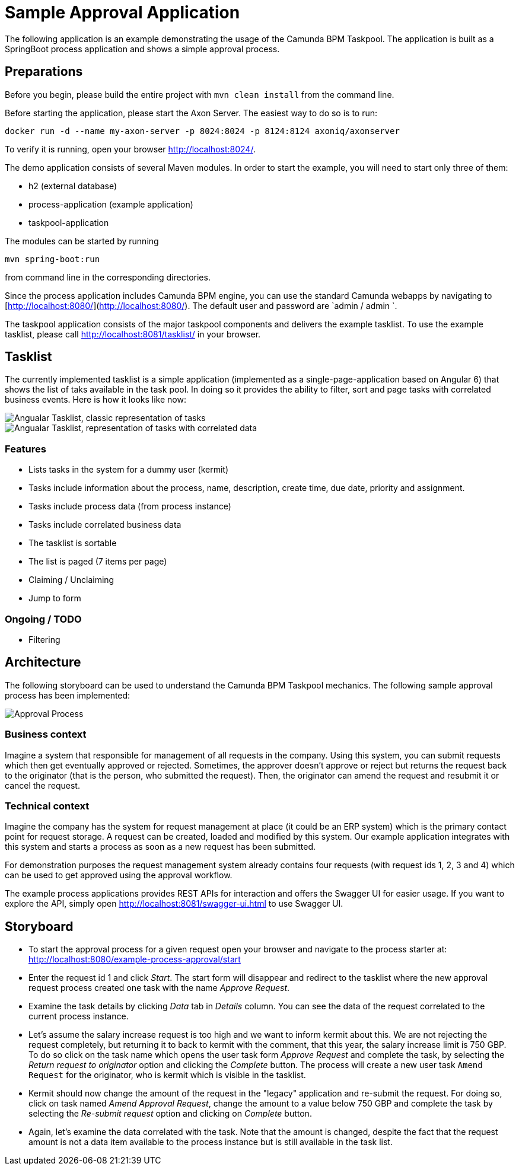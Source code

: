 = Sample Approval Application

The following application is an example demonstrating the usage of the Camunda BPM Taskpool. The application is 
built as a SpringBoot process application and shows a simple approval process.

== Preparations 

Before you begin, please build the entire project with `mvn clean install` from the command line. 

Before starting the application, please start the Axon Server. The easiest way to do so is to run:

----
docker run -d --name my-axon-server -p 8024:8024 -p 8124:8124 axoniq/axonserver
----
 
To verify it is running, open your browser http://localhost:8024/[http://localhost:8024/].

The demo application consists of several Maven modules. In order to start the example, you will need to start only three
of them:
 
- h2 (external database)
- process-application (example application)
- taskpool-application
 
The modules can be started by running

----
mvn spring-boot:run
----
 
from command line in the corresponding directories. 

Since the process application includes Camunda BPM engine, you can use the standard Camunda webapps by navigating to [http://localhost:8080/](http://localhost:8080/).
The default user and password are `admin / admin `. 

The taskpool application consists of the major taskpool components and delivers the example tasklist.
To use the example tasklist, please call http://localhost:8081/tasklist/[http://localhost:8081/tasklist/]
in your browser.

== Tasklist

The currently implemented tasklist is a simple application (implemented as a single-page-application based on Angular 6) that shows the list of taks
available in the task pool. In doing so it provides the ability to filter, sort and page tasks with correlated business events. Here is how it looks like now:

image::tasklist-angular/docs/tasklist-angular-classic.png["Angualar Tasklist, classic representation of tasks"]
image::tasklist-angular/docs/tasklist-angular-data.png["Angualar Tasklist, representation of tasks with correlated data"]

=== Features

  - Lists tasks in the system for a dummy user (kermit)
  - Tasks include information about the process, name, description, create time, due date, priority and assignment.
  - Tasks include process data (from process instance)
  - Tasks include correlated business data
  - The tasklist is sortable
  - The list is paged (7 items per page)
  - Claiming / Unclaiming
  - Jump to form

=== Ongoing / TODO

  - Filtering

== Architecture

The following storyboard can be used to understand the Camunda BPM Taskpool mechanics. The following sample
approval process has been implemented:

image::process-application/src/main/resources/process_approve_request.png[Approval Process]

=== Business context
 
Imagine a system that responsible for management of all requests in the company. Using this system, you can submit requests which then get 
eventually approved or rejected. Sometimes, the approver doesn't approve or reject but returns the request back to the originator (that is the person,
who submitted the request). Then, the originator can amend the request and resubmit it or cancel the request. 

=== Technical context

Imagine the company has the system for request management at place (it could be an ERP system) which is the primary contact point for request storage.
A request can be created, loaded and modified by this system. Our example application integrates with this system and starts a process as soon as a new request
has been submitted.

For demonstration purposes the request management system already contains four requests (with request ids 1, 2, 3 and 4) which can be used to
get approved using the approval workflow.

The example process applications provides REST APIs for interaction and offers the Swagger UI for easier usage.
If you want to explore the API, simply open http://localhost:8081/swagger-ui.html[http://localhost:8081/swagger-ui.html] to use Swagger UI.

== Storyboard

- To start the approval process for a given request open your browser and navigate to the process starter at:
http://localhost:8080/example-process-approval/start[http://localhost:8080/example-process-approval/start]

- Enter the request id 1 and click _Start_. The start form will disappear and redirect to the tasklist where the
new approval request process created one task with the name _Approve Request_.

- Examine the task details by clicking _Data_ tab in _Details_ column. You can see the data of the request correlated to
the current process instance.

- Let's assume the salary increase request is too high and we want to inform kermit about this. We are not rejecting the 
request completely, but returning it to back to kermit with the comment, that this year, the salary increase limit is 750 GBP.
To do so click on the task name which opens the user task form _Approve Request_ and complete the task, by
 selecting the _Return request to originator_ option and clicking the _Complete_ button. The process will create
a new user task `Amend Request` for the originator, who is kermit which is visible in the tasklist.

- Kermit should now change the amount of the request in the "legacy" application and re-submit the request. For doing so, click
on task named _Amend Approval Request_, change the amount to a value below 750 GBP and complete the task by selecting the
_Re-submit request_ option and clicking on _Complete_ button.

- Again, let's examine the data correlated with the task. Note that the amount is changed, despite the fact that the
request amount is not a data item available to the process instance but is still available in the task list.

